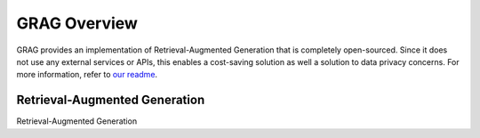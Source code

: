 GRAG Overview
=============

GRAG provides an implementation of Retrieval-Augmented Generation that is completely open-sourced.
Since it does not use any external services or APIs, this enables a cost-saving solution as well a solution to data privacy concerns.
For more information, refer to `our readme <https://github.com/arjbingly/Capstone_5/blob/main/README.md>`_.

Retrieval-Augmented Generation
##############################

Retrieval-Augmented Generation 